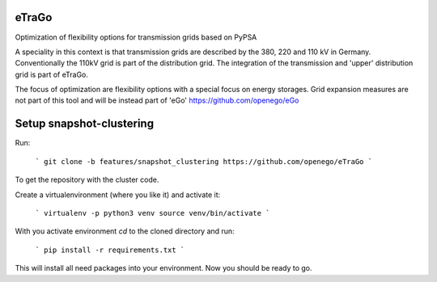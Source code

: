 eTraGo
======

Optimization of flexibility options for transmission grids based on PyPSA

A speciality in this context is that transmission grids are described by the 380, 220 and 110 kV in Germany. Conventionally the 110kV grid is part of the distribution grid. The integration of the transmission and 'upper' distribution grid is part of eTraGo.

The focus of optimization are flexibility options with a special focus on energy storages. Grid expansion measures are not part of this tool and will be instead part of 'eGo' https://github.com/openego/eGo


Setup snapshot-clustering
=========================


Run:

    ```
    git clone -b features/snapshot_clustering https://github.com/openego/eTraGo
    ```

To get the repository with the cluster code. 

Create a virtualenvironment (where you like it) and activate it: 

   ```
   virtualenv -p python3 venv
   source venv/bin/activate 
   ```

With you activate environment `cd` to the cloned directory and run: 

    ```
    pip install -r requirements.txt
    ```

This will install all need packages into your environment. Now you should be 
ready to go. 
